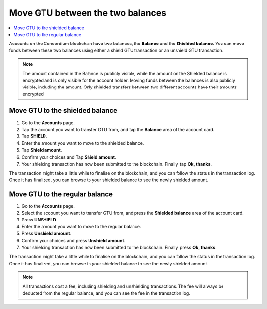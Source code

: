 .. _shield-unshield-mw:

=================================
Move GTU between the two balances
=================================

.. contents::
   :local:
   :backlinks: none

Accounts on the Concordium blockchain have two balances, the **Balance** and the **Shielded balance**. You can move funds between these
two balances using either a shield GTU transaction or an unshield GTU transaction.

.. Note::
   The amount contained in the Balance is publicly visible, while the amount on the Shielded balance is encrypted and is only visible for
   the account holder. Moving funds between the balances is also publicly visible, including the amount. Only shielded transfers between
   two different accounts have their amounts encrypted.

Move GTU to the shielded balance
================================

#. Go to the **Accounts** page.

#. Tap the account you want to transfer GTU from, and tap the **Balance** area of the account card.

#. Tap **SHIELD**.

#. Enter the amount you want to move to the shielded balance.

#. Tap **Shield amount**.

#. Confirm your choices and Tap **Shield amount**.

#. Your shielding transaction has now been submitted to the blockchain. Finally, tap **Ok, thanks**.

The transaction might take a little while to finalise on the blockchain, and you can follow the status in the transaction log.
Once it has finalized, you can browse to your shielded balance to see the newly shielded amount.

Move GTU to the regular balance
===============================

#. Go to the **Accounts** page.

#. Select the account you want to transfer GTU from, and press the **Shielded balance** area of the account card.

#. Press **UNSHIELD**.

#. Enter the amount you want to move to the regular balance.

#. Press **Unshield amount**.

#. Confirm your choices and press **Unshield amount**.

#. Your shielding transaction has now been submitted to the blockchain. Finally, press **Ok, thanks**.

The transaction might take a little while to finalise on the blockchain, and you can follow the status in the transaction log.
Once it has finalized, you can browse to your shielded balance to see the newly shielded amount.

.. Note::
   All transactions cost a fee, including shielding and unshielding transactions. The fee will always be deducted from the regular
   balance, and you can see the fee in the transaction log.
